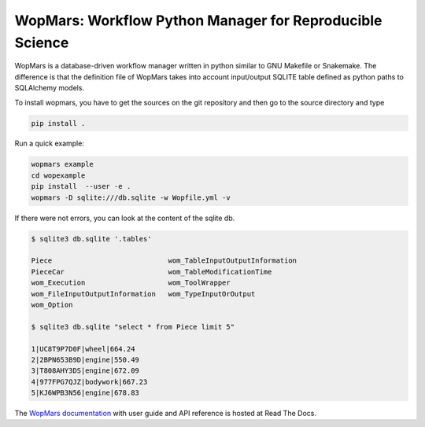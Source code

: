 WopMars: Workflow Python Manager for Reproducible Science
======================================================================

.. image:: https://img.shields.io/pypi/v/wopmars.svg
    :target: https://pypi.python.org/pypi/wopmars

.. image:: https://img.shields.io/pypi/pyversions/wopmars.svg
    :target: https://www.python.org

.. image:: https://readthedocs.org/projects/wopmars/badge/?version=latest
    :target: http://wopmars.readthedocs.io/en/latest/?badge=latest

.. image:: https://travis-ci.org/aitgon/wopmars.svg?branch=master
    :target: https://travis-ci.org/aitgon/wopmars

.. image:: https://codecov.io/gh/aitgon/wopmars/branch/master/graph/badge.svg
   :target: https://codecov.io/gh/aitgon/wopmars

WopMars is a database-driven workflow manager written in python similar to GNU Makefile or Snakemake.
The difference is that the definition file of WopMars takes into account input/output SQLITE table defined as python
paths to SQLAlchemy models.

To install wopmars, you have to get the sources on the git repository and then go to the source directory and type

.. code-block:: bash

    pip install .


Run a quick example:

.. code-block:: bash

    wopmars example
    cd wopexample
    pip install  --user -e .
    wopmars -D sqlite:///db.sqlite -w Wopfile.yml -v

If there were not errors, you can look at the content of the sqlite db.

.. code-block:: bash

    $ sqlite3 db.sqlite '.tables'

    Piece                            wom_TableInputOutputInformation
    PieceCar                         wom_TableModificationTime
    wom_Execution                    wom_ToolWrapper
    wom_FileInputOutputInformation   wom_TypeInputOrOutput
    wom_Option

    $ sqlite3 db.sqlite "select * from Piece limit 5"

    1|UC8T9P7D0F|wheel|664.24
    2|2BPN653B9D|engine|550.49
    3|T808AHY3DS|engine|672.09
    4|977FPG7QJZ|bodywork|667.23
    5|KJ6WPB3N56|engine|678.83

The `WopMars documentation <http://wopmars.readthedocs.org/>`_ with user guide and
API reference is hosted at Read The Docs.

